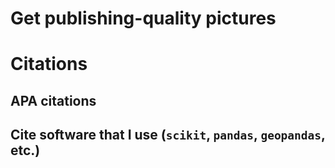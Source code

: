 * Get publishing-quality pictures
* Citations
** APA citations
** Cite software that I use (~scikit~, ~pandas~, ~geopandas~, etc.)
